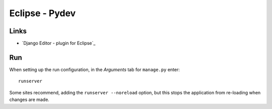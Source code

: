 Eclipse - Pydev
***************

Links
=====

- `Django Editor - plugin for Eclipse`_

Run
===

When setting up the run configuration, in the *Arguments* tab for ``manage.py``
enter:

::

  runserver

Some sites recommend, adding the ``runserver --noreload`` option, but this
stops the application from re-loading when changes are made.


